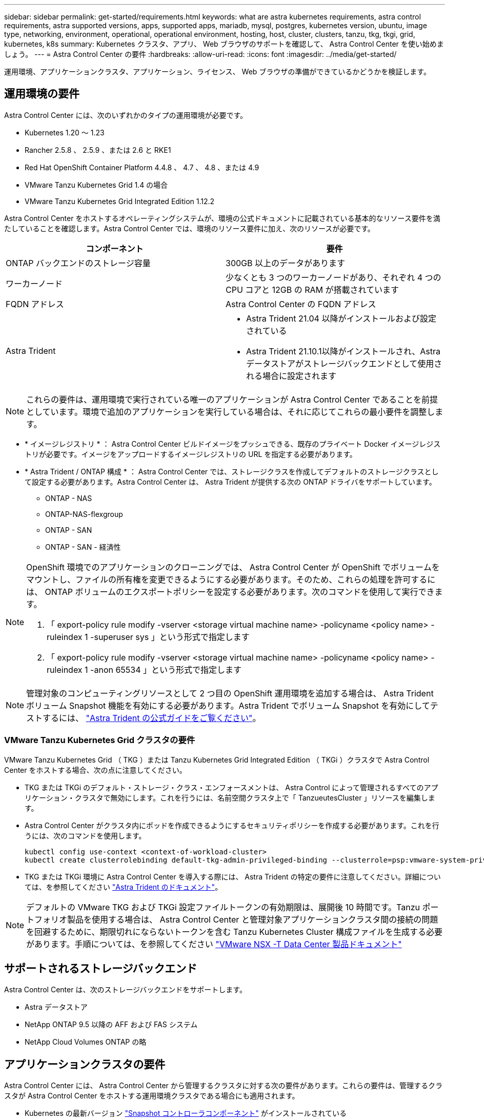 ---
sidebar: sidebar 
permalink: get-started/requirements.html 
keywords: what are astra kubernetes requirements, astra control requirements, astra supported versions, apps, supported apps, mariadb, mysql, postgres, kubernetes version, ubuntu, image type, networking, environment, operational, operational environment, hosting, host, cluster, clusters, tanzu, tkg, tkgi, grid, kubernetes, k8s 
summary: Kubernetes クラスタ、アプリ、 Web ブラウザのサポートを確認して、 Astra Control Center を使い始めましょう。 
---
= Astra Control Center の要件
:hardbreaks:
:allow-uri-read: 
:icons: font
:imagesdir: ../media/get-started/


運用環境、アプリケーションクラスタ、アプリケーション、ライセンス、 Web ブラウザの準備ができているかどうかを検証します。



== 運用環境の要件

Astra Control Center には、次のいずれかのタイプの運用環境が必要です。

* Kubernetes 1.20 ～ 1.23
* Rancher 2.5.8 、 2.5.9 、または 2.6 と RKE1
* Red Hat OpenShift Container Platform 4.4.8 、 4.7 、 4.8 、または 4.9
* VMware Tanzu Kubernetes Grid 1.4 の場合
* VMware Tanzu Kubernetes Grid Integrated Edition 1.12.2


Astra Control Center をホストするオペレーティングシステムが、環境の公式ドキュメントに記載されている基本的なリソース要件を満たしていることを確認します。Astra Control Center では、環境のリソース要件に加え、次のリソースが必要です。

|===
| コンポーネント | 要件 


| ONTAP バックエンドのストレージ容量 | 300GB 以上のデータがあります 


| ワーカーノード | 少なくとも 3 つのワーカーノードがあり、それぞれ 4 つの CPU コアと 12GB の RAM が搭載されています 


| FQDN アドレス | Astra Control Center の FQDN アドレス 


| Astra Trident  a| 
* Astra Trident 21.04 以降がインストールおよび設定されている
* Astra Trident 21.10.1以降がインストールされ、Astraデータストアがストレージバックエンドとして使用される場合に設定されます


|===

NOTE: これらの要件は、運用環境で実行されている唯一のアプリケーションが Astra Control Center であることを前提としています。環境で追加のアプリケーションを実行している場合は、それに応じてこれらの最小要件を調整します。

* * イメージレジストリ * ： Astra Control Center ビルドイメージをプッシュできる、既存のプライベート Docker イメージレジストリが必要です。イメージをアップロードするイメージレジストリの URL を指定する必要があります。
* * Astra Trident / ONTAP 構成 * ： Astra Control Center では、ストレージクラスを作成してデフォルトのストレージクラスとして設定する必要があります。Astra Control Center は、 Astra Trident が提供する次の ONTAP ドライバをサポートしています。
+
** ONTAP - NAS
** ONTAP-NAS-flexgroup
** ONTAP - SAN
** ONTAP - SAN - 経済性




[NOTE]
====
OpenShift 環境でのアプリケーションのクローニングでは、 Astra Control Center が OpenShift でボリュームをマウントし、ファイルの所有権を変更できるようにする必要があります。そのため、これらの処理を許可するには、 ONTAP ボリュームのエクスポートポリシーを設定する必要があります。次のコマンドを使用して実行できます。

. 「 export-policy rule modify -vserver <storage virtual machine name> -policyname <policy name> -ruleindex 1 -superuser sys 」という形式で指定します
. 「 export-policy rule modify -vserver <storage virtual machine name> -policyname <policy name> -ruleindex 1 -anon 65534 」という形式で指定します


====

NOTE: 管理対象のコンピューティングリソースとして 2 つ目の OpenShift 運用環境を追加する場合は、 Astra Trident ボリューム Snapshot 機能を有効にする必要があります。Astra Trident でボリューム Snapshot を有効にしてテストするには、 https://docs.netapp.com/us-en/trident/trident-use/vol-snapshots.html["Astra Trident の公式ガイドをご覧ください"^]。



=== VMware Tanzu Kubernetes Grid クラスタの要件

VMware Tanzu Kubernetes Grid （ TKG ）または Tanzu Kubernetes Grid Integrated Edition （ TKGi ）クラスタで Astra Control Center をホストする場合、次の点に注意してください。

* TKG または TKGi のデフォルト・ストレージ・クラス・エンフォースメントは、 Astra Control によって管理されるすべてのアプリケーション・クラスタで無効にします。これを行うには、名前空間クラスタ上で「 TanzueutesCluster 」リソースを編集します。
* Astra Control Center がクラスタ内にポッドを作成できるようにするセキュリティポリシーを作成する必要があります。これを行うには、次のコマンドを使用します。
+
[listing]
----
kubectl config use-context <context-of-workload-cluster>
kubectl create clusterrolebinding default-tkg-admin-privileged-binding --clusterrole=psp:vmware-system-privileged --group=system:authenticated
----
* TKG または TKGi 環境に Astra Control Center を導入する際には、 Astra Trident の特定の要件に注意してください。詳細については、を参照してください https://docs.netapp.com/us-en/trident/trident-get-started/kubernetes-deploy.html#other-known-configuration-options["Astra Trident のドキュメント"^]。



NOTE: デフォルトの VMware TKG および TKGi 設定ファイルトークンの有効期限は、展開後 10 時間です。Tanzu ポートフォリオ製品を使用する場合は、 Astra Control Center と管理対象アプリケーションクラスタ間の接続の問題を回避するために、期限切れにならないトークンを含む Tanzu Kubernetes Cluster 構成ファイルを生成する必要があります。手順については、を参照してください https://docs.vmware.com/en/VMware-NSX-T-Data-Center/3.2/nsx-application-platform/GUID-52A52C0B-9575-43B6-ADE2-E8640E22C29F.html["VMware NSX -T Data Center 製品ドキュメント"]



== サポートされるストレージバックエンド

Astra Control Center は、次のストレージバックエンドをサポートします。

* Astra データストア
* NetApp ONTAP 9.5 以降の AFF および FAS システム
* NetApp Cloud Volumes ONTAP の略




== アプリケーションクラスタの要件

Astra Control Center には、 Astra Control Center から管理するクラスタに対する次の要件があります。これらの要件は、管理するクラスタが Astra Control Center をホストする運用環境クラスタである場合にも適用されます。

* Kubernetes の最新バージョン https://kubernetes-csi.github.io/docs/snapshot-controller.html["Snapshot コントローラコンポーネント"^] がインストールされている
* Astra Trident https://docs.netapp.com/us-en/trident/trident-use/vol-snapshots.html["volumesnapshotclass オブジェクト"^] は管理者によって定義されています
* クラスタにはデフォルトの Kubernetes ストレージクラスが存在します
* Astra Trident を使用するように少なくとも 1 つのストレージクラスが設定されている



NOTE: アプリケーションクラスタには 'oneconconfig.yaml' ファイルが 1 つの _context_element だけを定義する必要がありますの Kubernetes のドキュメントを参照してください https://kubernetes.io/docs/concepts/configuration/organize-cluster-access-kubeconfig/["kubeconfig ファイルの作成に関する情報"^]。


NOTE: Rancher 環境でアプリケーションクラスタを管理する場合は、 rancher API サーバコンテキストではなくコントロールプレーンコンテキストを使用するように、 rancher から提供される「 kubeconfig 」ファイルでアプリケーションクラスタのデフォルトコンテキストを変更します。これにより、 Rancher API サーバの負荷が軽減され、パフォーマンスが向上します。



== アプリケーション管理の要件

Astra Control には、次のアプリケーション管理要件があります。

* * ライセンス * ： Astra Control Center を使用してアプリケーションを管理するには、 Astra Control Center ライセンスが必要です。
* * 名前空間 * ： Astra Control では、アプリケーションが複数の名前空間にまたがることはありませんが、名前空間には複数のアプリケーションを含めることができます。
* * StorageClass* ： StorageClass が明示的に設定されたアプリケーションをインストールし、そのアプリケーションをクローニングする必要がある場合、クローン処理のターゲットクラスタに最初に指定された StorageClass が必要です。明示的に StorageClass を設定したアプリケーションを、同じストレージクラスを使用しないクラスタにクローニングすると、失敗します。
* * Kubernetes リソース * ： Astra Control で収集されていない Kubernetes リソースを使用するアプリケーションには、アプリケーションのデータ管理機能がフル装備されていない可能性があります。Astra Control では、次の Kubernetes リソースが収集されます。
+
[cols="1,1,1"]
|===


| クラスタロール | ClusterRoleBinding | ConfigMap 


| CustomResourceDefinition の場合 | CustomResource の場合 | cronjob 


| デモンセット（ DemonSet ） | HorizontalPodAutoscaler のように表示されます | 入力 


| DeploymentConfig | MutingWebhook | PersistentVolumeClaim のように表示され 


| ポッド | PodDisruptionBudget （予算の廃止） | PodTemplate 


| ネットワークポリシー | ReplicaSet | ロール 


| RoleBinding です | ルート | 秘密 


| サービス | サービスアカウント | Stateful役立つ セット 


| 検証 Webhook |  |  
|===




=== サポートされているアプリケーションのインストール方法

Astra Control は、次のアプリケーションインストール方法をサポートしています。

* * マニフェストファイル * ： Astra Control は、 kubectl を使用してマニフェストファイルからインストールされたアプリケーションをサポートします。例：
+
[listing]
----
kubectl apply -f myapp.yaml
----
* * Helm 3 * ： Helm を使用してアプリケーションをインストールする場合、 Astra Control には Helm バージョン 3 が必要です。Helm 3 （または Helm 2 から Helm 3 にアップグレード）を使用してインストールされたアプリケーションの管理とクローニングが完全にサポートされています。Helm 2 でインストールされたアプリケーションの管理はサポートされていません。
* * オペレータが導入したアプリケーション * ： Astra Control は、名前空間を対象とした演算子を使用してインストールされたアプリケーションをサポートします。このインストールモデルで検証されたアプリケーションには、次のものがあります。
+
** https://github.com/k8ssandra/cass-operator/tree/v1.7.1["Apache K8ssandra"^]
** https://github.com/jenkinsci/kubernetes-operator["Jenkins CI"^]
** https://github.com/percona/percona-xtradb-cluster-operator["Percona XtraDB クラスタ"^]





NOTE: インストールする演算子とアプリケーションは、同じ名前空間を使用する必要があります。このような名前空間を使用するには、演算子の deployment.yaml ファイルを変更する必要があります。



== インターネットにアクセスできます

インターネットに外部からアクセスできるかどうかを確認する必要があります。この処理を行わないと、 NetApp Cloud Insights からの監視データや指標データの受信や、へのサポートバンドルの送信など、一部の機能が制限される可能性があります https://mysupport.netapp.com/site/["ネットアップサポートサイト"^]。



== 使用許諾

Astra Control Center の全機能を使用するには、 Astra Control Center ライセンスが必要です。評価用ライセンスまたはフルライセンスをネットアップから取得する。ライセンスがないと、次のことができません。

* カスタムアプリケーションを定義します
* 既存のアプリケーションのスナップショットまたはクローンを作成します
* データ保護ポリシーを設定


Astra Control Center をお試しになりたい場合は link:setup_overview.html#add-a-full-or-evaluation-license["90 日間の評価版ライセンスを使用する"]。

ライセンスの機能の詳細については、を参照してください link:../concepts/licensing.html["ライセンス"]。



== オンプレミス Kubernetes クラスタへの入力

ネットワーク入力アストラコントロールセンターで使用するタイプを選択できます。デフォルトでは、 Astra Control Center は Astra Control Center ゲートウェイ（サービス / traefik ）をクラスタ全体のリソースとして展開します。また、お客様の環境でサービスロードバランサが許可されている場合は、 Astra Control Center でサービスロードバランサの使用もサポートされます。サービスロードバランサを使用する必要があり、設定済みでない場合は、 MetalLB ロードバランサを使用して外部 IP アドレスを自動的にサービスに割り当てることができます。内部 DNS サーバ構成では、 Astra Control Center に選択した DNS 名を、負荷分散 IP アドレスに指定する必要があります。


NOTE: Tanzu Kubernetes Grid クラスタで Astra Control Center をホストしている場合は、「 kubectl get nsxlbmonitors -a` コマンドを使用して、入力トラフィックを受け入れるように設定されたサービスモニタがすでにあるかどうかを確認します。MetalLB が存在する場合は、既存のサービスモニタが新しいロードバランサ設定を上書きするため、 MetalLB をインストールしないでください。



== ネットワーク要件

Astra Control Center をホストする運用環境は、次の TCP ポートを使用して通信します。これらのポートがファイアウォールを通過できることを確認し、 Astra ネットワークからの HTTPS 出力トラフィックを許可するようにファイアウォールを設定する必要があります。一部のポートでは、 Astra Control Center をホストする環境と各管理対象クラスタ（該当する場合はメモ）の両方の接続方法が必要です。


NOTE: Astra Control Center はデュアルスタック Kubernetes クラスタに導入でき、 Astra Control Center はデュアルスタック操作用に構成されたアプリケーションとストレージバックエンドを管理できます。デュアルスタッククラスタの要件の詳細については、を参照してください https://kubernetes.io/docs/concepts/services-networking/dual-stack/["Kubernetes のドキュメント"^]。

|===
| ソース | 宛先 | ポート | プロトコル | 目的 


| クライアント PC | Astra Control Center の略 | 443 | HTTPS | UI / API アクセス - Astra Control Center をホストしているクラスタと各管理対象クラスタの間で、このポートが双方向に開いていることを確認します 


| 指標利用者 | Astra Control Center ワーカーノード | 9090 | HTTPS | メトリックデータ通信 - 各管理対象クラスタが、アストラコントロールセンターをホストしているクラスタ上のこのポートにアクセスできることを確認します （双方向通信が必要） 


| Astra Control Center の略 | Hosted Cloud Insights サービスの略 (https://cloudinsights.netapp.com)[] | 443 | HTTPS | Cloud Insights 通信 


| Astra Control Center の略 | Amazon S3 ストレージバケットプロバイダ (https://my-bucket.s3.us-west-2.amazonaws.com/)[] | 443 | HTTPS | Amazon S3 ストレージ通信 


| Astra Control Center の略 | NetApp AutoSupport (https://support.netapp.com)[] | 443 | HTTPS | NetApp AutoSupport 通信 
|===


== サポートされている Web ブラウザ

Astra Control Center は、最新バージョンの Firefox 、 Safari 、 Chrome をサポートし、解像度は 1280 x 720 以上です。



== 次の手順

を表示します link:quick-start.html["クイックスタート"] 概要（ Overview ）：
